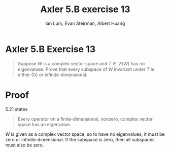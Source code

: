 #+TITLE: Axler 5.B exercise 13
#+AUTHOR: Ian Lum, Evan Steirman, Albert Huang
* Axler 5.B Exercise 13
  #+begin_quote
  Suppose $W$ is a complex vector space and $T \in  \mathcal{L} (W)$ has no eigenvalues. Prove that every subspace of $W$ invariant under $T$ is either $\{0\}$ or infinite-dimensional.
  #+end_quote
* Proof
  5.21 states
  #+begin_quote
  Every operator on a finite-dimensional, nonzero, complex vector space has an eigenvalue.
  #+end_quote
  $W$ is given as a complex vector space, so to have no eigenvalues, it must be zero or infinite-dimensional. If the subspace is zero, then all subspaces must also be zero.
